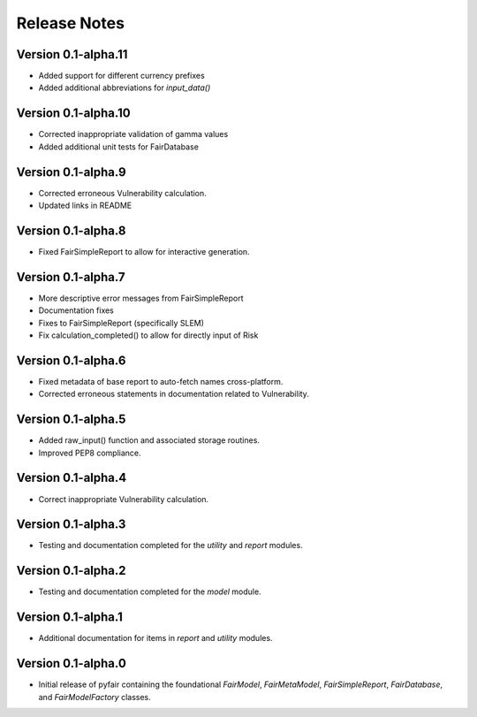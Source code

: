 Release Notes
=============

Version 0.1-alpha.11
--------------------

* Added support for different currency prefixes
* Added additional abbreviations for `input_data()`

Version 0.1-alpha.10
--------------------

* Corrected inappropriate validation of gamma values
* Added additional unit tests for FairDatabase

Version 0.1-alpha.9
-------------------

* Corrected erroneous Vulnerability calculation.
* Updated links in README

Version 0.1-alpha.8
-------------------

* Fixed FairSimpleReport to allow for interactive generation.

Version 0.1-alpha.7
-------------------

* More descriptive error messages from FairSimpleReport
* Documentation fixes
* Fixes to FairSimpleReport (specifically SLEM)
* Fix calculation_completed() to allow for directly input of Risk

Version 0.1-alpha.6
-------------------

* Fixed metadata of base report to auto-fetch names cross-platform.
* Corrected erroneous statements in documentation related to Vulnerability.

Version 0.1-alpha.5
-------------------

* Added raw_input() function and associated storage routines.
* Improved PEP8 compliance.

Version 0.1-alpha.4
-------------------

* Correct inappropriate Vulnerability calculation.

Version 0.1-alpha.3
-------------------

* Testing and documentation completed for the `utility` and `report`
  modules.

Version 0.1-alpha.2
-------------------

* Testing and documentation completed for the `model` module.

Version 0.1-alpha.1
-------------------

* Additional documentation for items in `report` and `utility` modules.

Version 0.1-alpha.0
-------------------

* Initial release of pyfair containing the foundational `FairModel`,
  `FairMetaModel`, `FairSimpleReport`, `FairDatabase`, and `FairModelFactory`
  classes.

